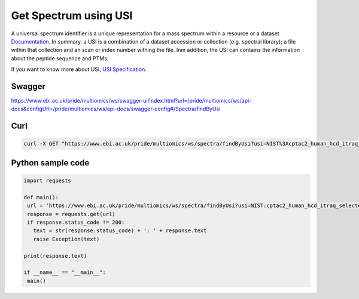 Get Spectrum using USI
=======================

A universal spectrum identifier is a unique representation for a mass spectrum within a resource or a dataset `Documentation <http://www.psidev.info/usi>`_. In summary, a USI is a combination of a dataset accession or collection (e.g. spectral library); a file within that collection and an scan or index number withing the file. Inm addition, the USI can contains the information about the peptide sequence and PTMs.



If you want to know more about USI, `USI Specification <http://www.psidev.info/usi>`_.

Swagger
-------
https://www.ebi.ac.uk/pride/multiomics/ws/swagger-ui/index.html?url=/pride/multiomics/ws/api-docs&configUrl=/pride/multiomics/ws/api-docs/swagger-config#/Spectra/findByUsi

Curl
-----
.. code-block:: bash

   curl -X GET "https://www.ebi.ac.uk/pride/multiomics/ws/spectra/findByUsi?usi=NIST%3Acptac2_human_hcd_itraq_selected_part1_2015.msp%3Aindex%3A80003" -H "accept: */*"

Python sample code
------------------
.. code-block:: python

   import requests

   def main():
    url = 'https://www.ebi.ac.uk/pride/multiomics/ws/spectra/findByUsi?usi=NIST:cptac2_human_hcd_itraq_selected_part1_2015.msp:index:80003'
    response = requests.get(url)
    if response.status_code != 200:
      text = str(response.status_code) + ': ' + response.text
      raise Exception(text)

   print(response.text)

   if __name__ == "__main__":
    main()
